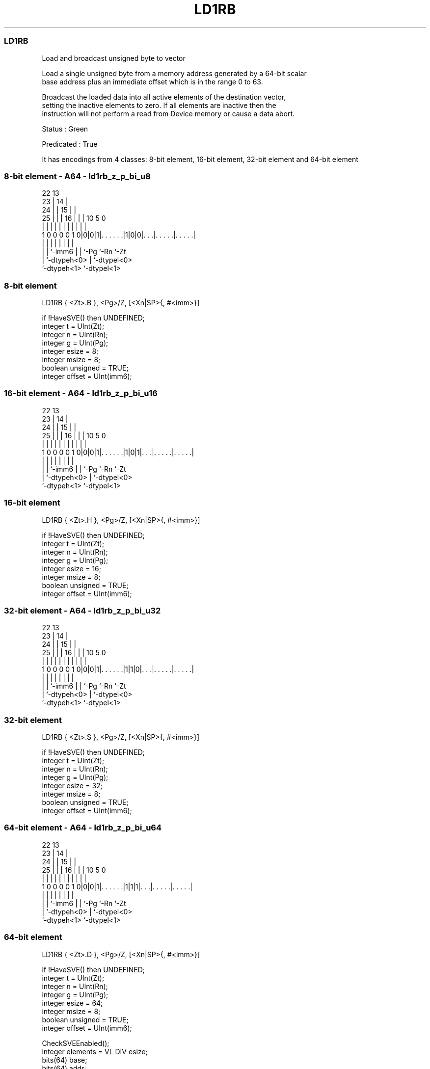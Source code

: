 .nh
.TH "LD1RB" "7" " "  "instruction" "sve"
.SS LD1RB
 Load and broadcast unsigned byte to vector

 Load a single unsigned byte from a memory address generated by a 64-bit scalar
 base address plus an immediate offset which is in the range 0 to 63.

 Broadcast the loaded data into all active elements of the destination vector,
 setting the inactive elements to zero. If all elements are inactive then the
 instruction will not perform a read from Device memory or cause a data abort.

 Status : Green

 Predicated : True


It has encodings from 4 classes: 8-bit element, 16-bit element, 32-bit element and 64-bit element

.SS 8-bit element - A64 - ld1rb_z_p_bi_u8
 
                     22                13                          
                   23 |              14 |                          
                 24 | |            15 | |                          
               25 | | |          16 | | |    10         5         0
                | | | |           | | | |     |         |         |
   1 0 0 0 0 1 0|0|0|1|. . . . . .|1|0|0|. . .|. . . . .|. . . . .|
                | |   |             | | |     |         |
                | |   `-imm6        | | `-Pg  `-Rn      `-Zt
                | `-dtypeh<0>       | `-dtypel<0>
                `-dtypeh<1>         `-dtypel<1>
  
  
 
.SS 8-bit element
 
 LD1RB   { <Zt>.B }, <Pg>/Z, [<Xn|SP>{, #<imm>}]
 
 if !HaveSVE() then UNDEFINED;
 integer t = UInt(Zt);
 integer n = UInt(Rn);
 integer g = UInt(Pg);
 integer esize = 8;
 integer msize = 8;
 boolean unsigned = TRUE;
 integer offset = UInt(imm6);
.SS 16-bit element - A64 - ld1rb_z_p_bi_u16
 
                     22                13                          
                   23 |              14 |                          
                 24 | |            15 | |                          
               25 | | |          16 | | |    10         5         0
                | | | |           | | | |     |         |         |
   1 0 0 0 0 1 0|0|0|1|. . . . . .|1|0|1|. . .|. . . . .|. . . . .|
                | |   |             | | |     |         |
                | |   `-imm6        | | `-Pg  `-Rn      `-Zt
                | `-dtypeh<0>       | `-dtypel<0>
                `-dtypeh<1>         `-dtypel<1>
  
  
 
.SS 16-bit element
 
 LD1RB   { <Zt>.H }, <Pg>/Z, [<Xn|SP>{, #<imm>}]
 
 if !HaveSVE() then UNDEFINED;
 integer t = UInt(Zt);
 integer n = UInt(Rn);
 integer g = UInt(Pg);
 integer esize = 16;
 integer msize = 8;
 boolean unsigned = TRUE;
 integer offset = UInt(imm6);
.SS 32-bit element - A64 - ld1rb_z_p_bi_u32
 
                     22                13                          
                   23 |              14 |                          
                 24 | |            15 | |                          
               25 | | |          16 | | |    10         5         0
                | | | |           | | | |     |         |         |
   1 0 0 0 0 1 0|0|0|1|. . . . . .|1|1|0|. . .|. . . . .|. . . . .|
                | |   |             | | |     |         |
                | |   `-imm6        | | `-Pg  `-Rn      `-Zt
                | `-dtypeh<0>       | `-dtypel<0>
                `-dtypeh<1>         `-dtypel<1>
  
  
 
.SS 32-bit element
 
 LD1RB   { <Zt>.S }, <Pg>/Z, [<Xn|SP>{, #<imm>}]
 
 if !HaveSVE() then UNDEFINED;
 integer t = UInt(Zt);
 integer n = UInt(Rn);
 integer g = UInt(Pg);
 integer esize = 32;
 integer msize = 8;
 boolean unsigned = TRUE;
 integer offset = UInt(imm6);
.SS 64-bit element - A64 - ld1rb_z_p_bi_u64
 
                     22                13                          
                   23 |              14 |                          
                 24 | |            15 | |                          
               25 | | |          16 | | |    10         5         0
                | | | |           | | | |     |         |         |
   1 0 0 0 0 1 0|0|0|1|. . . . . .|1|1|1|. . .|. . . . .|. . . . .|
                | |   |             | | |     |         |
                | |   `-imm6        | | `-Pg  `-Rn      `-Zt
                | `-dtypeh<0>       | `-dtypel<0>
                `-dtypeh<1>         `-dtypel<1>
  
  
 
.SS 64-bit element
 
 LD1RB   { <Zt>.D }, <Pg>/Z, [<Xn|SP>{, #<imm>}]
 
 if !HaveSVE() then UNDEFINED;
 integer t = UInt(Zt);
 integer n = UInt(Rn);
 integer g = UInt(Pg);
 integer esize = 64;
 integer msize = 8;
 boolean unsigned = TRUE;
 integer offset = UInt(imm6);
 
 CheckSVEEnabled();
 integer elements = VL DIV esize;
 bits(64) base;
 bits(64) addr;
 bits(PL) mask = P[g];
 bits(VL) result;
 bits(msize) data;
 constant integer mbytes = msize DIV 8;
 
 if HaveMTEExt() then SetTagCheckedInstruction(TRUE);
 
 if n == 31 then
     CheckSPAlignment();
     base = SP[];
 else
     base = X[n];
 
 integer last = LastActiveElement(mask, esize);
 if last >= 0 then
     addr = base + offset * mbytes;
     data = Mem[addr, mbytes, AccType_NORMAL];
 
 for e = 0 to elements-1
     if ElemP[mask, e, esize] == '1' then
         Elem[result, e, esize] = Extend(data, esize, unsigned);
     else
         Elem[result, e, esize] = Zeros();
 
 Z[t] = result;
 

.SS Assembler Symbols

 <Zt>
  Encoded in Zt
  Is the name of the scalable vector register to be transferred, encoded in the
  "Zt" field.

 <Pg>
  Encoded in Pg
  Is the name of the governing scalable predicate register P0-P7, encoded in the
  "Pg" field.

 <Xn|SP>
  Encoded in Rn
  Is the 64-bit name of the general-purpose base register or stack pointer,
  encoded in the "Rn" field.

 <imm>
  Encoded in imm6
  Is the optional unsigned immediate byte offset, in the range 0 to 63,
  defaulting to 0, encoded in the "imm6" field.



.SS Operation

 CheckSVEEnabled();
 integer elements = VL DIV esize;
 bits(64) base;
 bits(64) addr;
 bits(PL) mask = P[g];
 bits(VL) result;
 bits(msize) data;
 constant integer mbytes = msize DIV 8;
 
 if HaveMTEExt() then SetTagCheckedInstruction(TRUE);
 
 if n == 31 then
     CheckSPAlignment();
     base = SP[];
 else
     base = X[n];
 
 integer last = LastActiveElement(mask, esize);
 if last >= 0 then
     addr = base + offset * mbytes;
     data = Mem[addr, mbytes, AccType_NORMAL];
 
 for e = 0 to elements-1
     if ElemP[mask, e, esize] == '1' then
         Elem[result, e, esize] = Extend(data, esize, unsigned);
     else
         Elem[result, e, esize] = Zeros();
 
 Z[t] = result;

